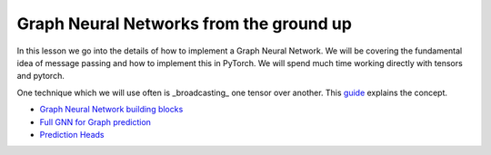 Graph Neural Networks from the ground up
========================================

In this lesson we go into the details of how to implement a Graph Neural Network. We will be covering the fundamental 
idea of message passing and how to implement this in PyTorch.
We will spend much time working directly with tensors and pytorch.

One technique which we will use often is _broadcasting_ one tensor over another. This `guide <https://pytorch.org/docs/stable/notes/broadcasting.html#broadcasting-semantics>`_ explains the concept.

* `Graph Neural Network building blocks <https://colab.research.google.com/drive/1--bM7U-3rbqJ-lv9nbyhmuxy0zihIsly?usp=sharing>`_
* `Full GNN for Graph prediction <https://colab.research.google.com/drive/1ydhIs1gFPGZCh7EuiF1VfU-anQxjjQ8q?usp=sharing>`_
* `Prediction Heads <https://colab.research.google.com/drive/1Z_2XRzvwvdGtWssPwpKk_3O9TWm9Qkux?usp=sharing>`_
